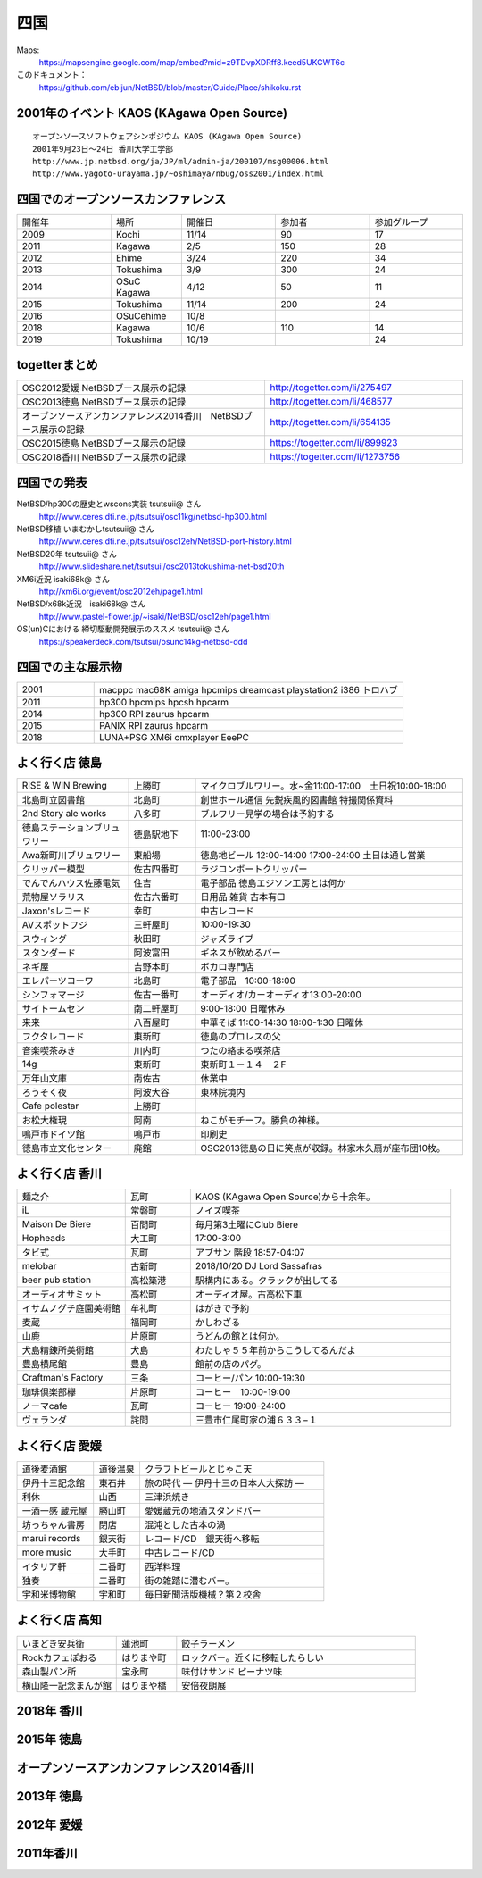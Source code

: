 .. 
 Copyright (c) 2014-9 Jun Ebihara All rights reserved.
 Redistribution and use in source and binary forms, with or without
 modification, are permitted provided that the following conditions
 are met:
 1. Redistributions of source code must retain the above copyright
    notice, this list of conditions and the following disclaimer.
 2. Redistributions in binary form must reproduce the above copyright
    notice, this list of conditions and the following disclaimer in the
    documentation and/or other materials provided with the distribution.
 THIS SOFTWARE IS PROVIDED BY THE AUTHOR ``AS IS'' AND ANY EXPRESS OR
 IMPLIED WARRANTIES, INCLUDING, BUT NOT LIMITED TO, THE IMPLIED WARRANTIES
 OF MERCHANTABILITY AND FITNESS FOR A PARTICULAR PURPOSE ARE DISCLAIMED.
 IN NO EVENT SHALL THE AUTHOR BE LIABLE FOR ANY DIRECT, INDIRECT,
 INCIDENTAL, SPECIAL, EXEMPLARY, OR CONSEQUENTIAL DAMAGES (INCLUDING, BUT
 NOT LIMITED TO, PROCUREMENT OF SUBSTITUTE GOODS OR SERVICES; LOSS OF USE,
 DATA, OR PROFITS; OR BUSINESS INTERRUPTION) HOWEVER CAUSED AND ON ANY
 THEORY OF LIABILITY, WHETHER IN CONTRACT, STRICT LIABILITY, OR TORT
 (INCLUDING NEGLIGENCE OR OTHERWISE) ARISING IN ANY WAY OUT OF THE USE OF
 THIS SOFTWARE, EVEN IF ADVISED OF THE POSSIBILITY OF SUCH DAMAGE.


四国
-------

Maps:
 https://mapsengine.google.com/map/embed?mid=z9TDvpXDRff8.keed5UKCWT6c 

このドキュメント：
 https://github.com/ebijun/NetBSD/blob/master/Guide/Place/shikoku.rst

2001年のイベント KAOS (KAgawa Open Source)
~~~~~~~~~~~~~~~~~~~~~~~~~~~~~~~~~~~~~~~~~~~~~~~~

::

 オープンソースソフトウェアシンポジウム KAOS (KAgawa Open Source)
 2001年9月23日～24日 香川大学工学部
 http://www.jp.netbsd.org/ja/JP/ml/admin-ja/200107/msg00006.html
 http://www.yagoto-urayama.jp/~oshimaya/nbug/oss2001/index.html

四国でのオープンソースカンファレンス
~~~~~~~~~~~~~~~~~~~~~~~~~~~~~~~~~~~~~~

.. csv-table::
 :widths: 20 15 20 20 20

 開催年,場所,開催日,参加者,参加グループ
 2009, Kochi    ,  11/14,   90  ,    17
 2011, Kagawa   ,  2/5  ,   150 ,    28
 2012, Ehime    ,  3/24 ,   220 ,    34
 2013, Tokushima,  3/9  ,   300 ,    24
 2014, OSuC Kagawa, 4/12,    50 ,    11
 2015, Tokushima, 11/14 , 200, 24
 2016, OSuCehime,10/8, ,
 2018, Kagawa, 10/6,110,14
 2019, Tokushima,10/19,,24

togetterまとめ
~~~~~~~~~~~~~~~

.. csv-table::
 :widths: 100 80

 OSC2012愛媛 NetBSDブース展示の記録,http://togetter.com/li/275497
 OSC2013徳島 NetBSDブース展示の記録,http://togetter.com/li/468577
 オープンソースアンカンファレンス2014香川　NetBSDブース展示の記録,http://togetter.com/li/654135
 OSC2015徳島 NetBSDブース展示の記録,https://togetter.com/li/899923
 OSC2018香川 NetBSDブース展示の記録,https://togetter.com/li/1273756

四国での発表
~~~~~~~~~~~~
 
NetBSD/hp300の歴史とwscons実装 tsutsuii@ さん
 http://www.ceres.dti.ne.jp/tsutsui/osc11kg/netbsd-hp300.html

NetBSD移植 いまむかしtsutsuii@ さん
 http://www.ceres.dti.ne.jp/tsutsui/osc12eh/NetBSD-port-history.html

NetBSD20年 tsutsuii@ さん
 http://www.slideshare.net/tsutsuii/osc2013tokushima-net-bsd20th

XM6i近況 isaki68k@ さん
 http://xm6i.org/event/osc2012eh/page1.html

NetBSD/x68k近況　isaki68k@ さん
 http://www.pastel-flower.jp/~isaki/NetBSD/osc12eh/page1.html

OS(un)Cにおける 締切駆動開発展示のススメ  tsutsuii@ さん
 https://speakerdeck.com/tsutsui/osunc14kg-netbsd-ddd

四国での主な展示物
~~~~~~~~~~~~~~~~~~~~~~~~~~~

.. csv-table::
 :widths: 15 60

 2001,macppc mac68K amiga hpcmips dreamcast playstation2 i386 トロハブ
 2011,hp300 hpcmips hpcsh hpcarm
 2014, hp300 RPI zaurus hpcarm
 2015, PANIX RPI zaurus hpcarm
 2018, LUNA+PSG XM6i omxplayer EeePC

よく行く店 徳島
~~~~~~~~~~~~~~~~~~~~~

.. csv-table::
 :widths: 25 15 60

 RISE & WIN Brewing,上勝町,マイクロブルワリー。水~金11:00-17:00　土日祝10:00-18:00 
 北島町立図書館,北島町,創世ホール通信 先鋭疾風的図書館 特撮関係資料
 2nd Story ale works,八多町,ブルワリー見学の場合は予約する
 徳島ステーションブリュワリー,徳島駅地下,11:00-23:00
 Awa新町川ブリュワリー,東船場,徳島地ビール 12:00-14:00 17:00-24:00 土日は通し営業
 クリッパー模型,佐古四番町,ラジコンボートクリッパー
 でんでんハウス佐藤電気,住吉,電子部品 徳島エジソン工房とは何か
 荒物屋ソラリス,佐古六番町,日用品 雑貨 古本有□
 Jaxon'sレコード,幸町,中古レコード
 AVスポットフジ,三軒屋町,10:00-19:30
 スウィング,秋田町,ジャズライブ
 スタンダード,阿波富田,ギネスが飲めるバー
 ネギ屋,吉野本町,ボカロ専門店
 エレパーツコーワ,北島町,電子部品　10:00-18:00
 シンフォマージ,佐古一番町,オーディオ/カーオーディオ13:00-20:00
 サイトームセン,南二軒屋町,9:00-18:00 日曜休み
 来来,八百屋町,中華そば 11:00-14:30 18:00-1:30 日曜休
 フクタレコード,東新町,徳島のプロレスの父
 音楽喫茶みき,川内町,つたの絡まる喫茶店
 14g,東新町,東新町１－１４　２F
 万年山文庫,南佐古,休業中
 ろうそく夜,阿波大谷,東林院境内
 Cafe polestar,上勝町,
 お松大権現,阿南,ねこがモチーフ。勝負の神様。
 鳴戸市ドイツ館,鳴戸市,印刷史
 徳島市立文化センター,廃館,OSC2013徳島の日に笑点が収録。林家木久扇が座布団10枚。

よく行く店 香川
~~~~~~~~~~~~~~

.. csv-table::
 :widths: 25 15 60

 麺之介,瓦町,KAOS (KAgawa Open Source)から十余年。
 iL,常磐町,ノイズ喫茶
 Maison De Biere,百間町,毎月第3土曜にClub Biere
 Hopheads,大工町,17:00-3:00
 タビ式,瓦町,アブサン 階段 18:57-04:07
 melobar,古新町,2018/10/20 DJ Lord Sassafras
 beer pub station,高松築港,駅構内にある。クラックが出してる
 オーディオサミット,高松町,オーディオ屋。古高松下車
 イサムノグチ庭園美術館,牟礼町,はがきで予約
 麦蔵,福岡町,かしわざる
 山鹿,片原町,うどんの館とは何か。
 犬島精錬所美術館,犬島,わたしゃ５５年前からこうしてるんだよ
 豊島横尾館,豊島,館前の店のパグ。
 Craftman's Factory,三条,コーヒー/パン 10:00-19:30
 珈琲倶楽部欅,片原町,コーヒー　10:00-19:00
 ノーマcafe,瓦町,コーヒー 19:00-24:00
 ヴェランダ,詫間,三豊市仁尾町家の浦６３３−１

よく行く店 愛媛
~~~~~~~~~~~~~~~~

.. csv-table::
 :widths: 25 15 60

 道後麦酒館,道後温泉,クラフトビールとじゃこ天
 伊丹十三記念館,東石井,旅の時代 ― 伊丹十三の日本人大探訪 ―
 利休,山西,三津浜焼き
 一酒一感 蔵元屋,勝山町,愛媛蔵元の地酒スタンドバー
 坊っちゃん書房,閉店,混沌とした古本の渦
 marui records,銀天街,レコード/CD　銀天街へ移転
 more music,大手町,中古レコード/CD
 イタリア軒,二番町,西洋料理
 独奏,二番町,街の雑踏に潜むバー。 
 宇和米博物館,宇和町,毎日新聞活版機械？第２校舎

よく行く店 高知
~~~~~~~~~~~~~~~~~

.. csv-table::
 :widths: 25 15 60

 いまどき安兵衛,蓮池町,餃子ラーメン
 Rockカフェぽおる,はりまや町,ロックバー。近くに移転したらしい
 森山製パン所,宝永町,味付けサンド ピーナツ味
 横山隆一記念まんが館,はりまや橋,安倍夜朗展

2018年 香川
~~~~~~~~~~~~~

.. image::  ../Picture/2018/10/06/DSC00264.JPG
.. image::  ../Picture/2018/10/06/DSC00267.JPG
.. image::  ../Picture/2018/10/06/DSC_6020.JPG
.. image::  ../Picture/2018/10/06/DSC_6021.JPG
.. image::  ../Picture/2018/10/06/DSC_6022.JPG
.. image::  ../Picture/2018/10/06/DSC_6024.JPG
.. image::  ../Picture/2018/10/06/DSC_6025.JPG
.. image::  ../Picture/2018/10/06/DSC_6026.JPG
.. image::  ../Picture/2018/10/06/DSC_6028.JPG
.. image::  ../Picture/2018/10/06/DSC_6030.JPG
.. image::  ../Picture/2018/10/06/DSC_6032.JPG
.. image::  ../Picture/2018/10/06/DSC_6034.JPG

2015年 徳島
~~~~~~~~~~~~~

.. image::  ../Picture/2015/11/14/1447468390188.jpg
.. image::  ../Picture/2015/11/14/1447468624560.jpg
.. image::  ../Picture/2015/11/14/1447468961409.jpg
.. image::  ../Picture/2015/11/14/1447471126328.jpg
.. image::  ../Picture/2015/11/14/1447473159037.jpg
.. image::  ../Picture/2015/11/14/1447473296615.jpg
.. image::  ../Picture/2015/11/14/1447473515286.jpg
.. image::  ../Picture/2015/11/14/1447473555123.jpg
.. image::  ../Picture/2015/11/14/1447478546728.jpg
.. image::  ../Picture/2015/11/14/DSC08311.JPG
.. image::  ../Picture/2015/11/14/DSC08312.JPG
.. image::  ../Picture/2015/11/14/DSC08314.JPG
.. image::  ../Picture/2015/11/14/DSC08315.JPG
.. image::  ../Picture/2015/11/14/DSC08316.JPG
.. image::  ../Picture/2015/11/14/DSC08317.JPG
.. image::  ../Picture/2015/11/14/DSC08318.JPG
.. image::  ../Picture/2015/11/14/DSC_1492.jpg
.. image::  ../Picture/2015/11/14/DSC_1493.jpg
.. image::  ../Picture/2015/11/14/KIMG0030.jpg
.. image::  ../Picture/2015/11/14/KIMG0031.jpg
.. image::  ../Picture/2015/11/14/KIMG0032.jpg

オープンソースアンカンファレンス2014香川
~~~~~~~~~~~~~~~~~~~~~~~~~~~~~~~~~~~~~~~~~~~~

.. image::  ../Picture/2014/04/12/DSC_3240.jpg
.. image::  ../Picture/2014/04/12/DSC_3241.jpg
.. image::  ../Picture/2014/04/12/DSC_3243.jpg
.. image::  ../Picture/2014/04/12/DSC_3244.jpg
.. image::  ../Picture/2014/04/12/DSC_3245.jpg
.. image::  ../Picture/2014/04/12/DSC_3246.jpg
.. image::  ../Picture/2014/04/12/DSC_3247.jpg
.. image::  ../Picture/2014/04/12/DSC_3248.jpg
.. image::  ../Picture/2014/04/12/DSC_3249.jpg
.. image::  ../Picture/2014/04/12/DSC_3250.jpg
.. image::  ../Picture/2014/04/12/DSC_3251.jpg
.. image::  ../Picture/2014/04/12/DSC_3252.jpg
.. image::  ../Picture/2014/04/12/DSC_3254.jpg
.. image::  ../Picture/2014/04/12/DSC_3257.jpg
.. image::  ../Picture/2014/04/12/DSC_3258.jpg
.. image::  ../Picture/2014/04/12/DSC_3259.jpg
.. image::  ../Picture/2014/04/12/DSC_3260.jpg
.. image::  ../Picture/2014/04/12/dsc04585.jpg
.. image::  ../Picture/2014/04/12/dsc04586.jpg
.. image::  ../Picture/2014/04/12/dsc04587.jpg
.. image::  ../Picture/2014/04/12/dsc04588.jpg

2013年 徳島
~~~~~~~~~~~

.. image::  ../Picture/2013/03/09/DSC_1768.jpg
.. image::  ../Picture/2013/03/09/DSC_1771.jpg
.. image::  ../Picture/2013/03/09/DSC_1772.jpg
.. image::  ../Picture/2013/03/09/DSC_1773.jpg
.. image::  ../Picture/2013/03/09/DSC_1774.jpg
.. image::  ../Picture/2013/03/09/DSC_1779.jpg
.. image::  ../Picture/2013/03/09/dsc02215.jpg
.. image::  ../Picture/2013/03/09/dsc02219.jpg
.. image::  ../Picture/2013/03/09/dsc02220.jpg
.. image::  ../Picture/2013/03/09/dsc02221.jpg
.. image::  ../Picture/2013/03/09/dsc02222.jpg
.. image::  ../Picture/2013/03/09/dsc02226.jpg

2012年 愛媛
~~~~~~~~~~~~~

.. image::  ../Picture/2012/03/24/DSC_0103.JPG
.. image::  ../Picture/2012/03/24/DSC_0106.JPG
.. image::  ../Picture/2012/03/24/DSC_0107.JPG
.. image::  ../Picture/2012/03/24/DSC_0108.JPG
.. image::  ../Picture/2012/03/24/DSC_0109.JPG
.. image::  ../Picture/2012/03/24/DSC_0110.JPG
.. image::  ../Picture/2012/03/24/DSC_0111.JPG
.. image::  ../Picture/2012/03/24/DSC_0112.JPG
.. image::  ../Picture/2012/03/24/DSC_0113.JPG
.. image::  ../Picture/2012/03/24/dsc00521.jpg
.. image::  ../Picture/2012/03/24/dsc00524.jpg
.. image::  ../Picture/2012/03/24/dsc00525.jpg
.. image::  ../Picture/2012/03/24/dsc00526.jpg
.. image::  ../Picture/2012/03/24/dsc00527.jpg
.. image::  ../Picture/2012/03/24/dsc00528.jpg
.. image::  ../Picture/2012/03/24/dsc00533.jpg
.. image::  ../Picture/2012/03/24/dsc00534.jpg
.. image::  ../Picture/2012/03/24/dsc00536.jpg

2011年香川
~~~~~~~~~~~~

.. image::  ../Picture/2011/02/05/P1000230.JPG
.. image::  ../Picture/2011/02/05/P1000231.JPG
.. image::  ../Picture/2011/02/05/P1000232.JPG
.. image::  ../Picture/2011/02/05/P1000233.JPG
.. image::  ../Picture/2011/02/05/P1000234.JPG
.. image::  ../Picture/2011/02/05/P1000235.JPG
.. image::  ../Picture/2011/02/05/P1000236.JPG
.. image::  ../Picture/2011/02/05/P1000238.JPG
.. image::  ../Picture/2011/02/05/P1000239.JPG
